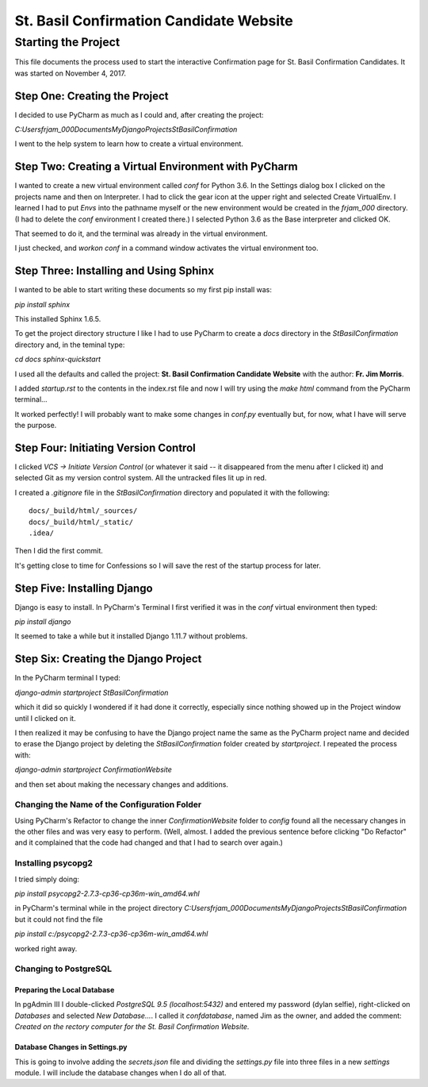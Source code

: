 ========================================
St. Basil Confirmation Candidate Website
========================================

Starting the Project
====================

This file documents the process used to start the interactive Confirmation page for St. Basil Confirmation Candidates.
It was started on November 4, 2017.

Step One: Creating the Project
------------------------------

I decided to use PyCharm as much as I could and, after creating the project:

`C:\Users\frjam_000\Documents\MyDjangoProjects\StBasilConfirmation`

I went to the help system to learn how to create a virtual environment.

Step Two: Creating a Virtual Environment with PyCharm
-----------------------------------------------------

I wanted to create a new virtual environment called `conf` for Python 3.6. In the Settings dialog box I clicked on the
projects name and then on Interpreter. I had to click the gear icon at the upper right and selected Create VirtualEnv.
I learned I had to put `Envs` into the pathname myself or the new environment would be created in the `frjam_000`
directory. (I had to delete the `conf` environment I created there.) I selected Python 3.6 as the Base interpreter and
clicked OK.

That seemed to do it, and the terminal was already in the virtual environment.

I just checked, and `workon conf` in a command window activates the virtual environment too.

Step Three: Installing and Using Sphinx
---------------------------------------

I wanted to be able to start writing these documents so my first pip install was:

`pip install sphinx`

This installed Sphinx 1.6.5.

To get the project directory structure I like I had to use PyCharm to create a `docs` directory in the
`StBasilConfirmation` directory and, in the teminal type:

`cd docs`
`sphinx-quickstart`

I used all the defaults and called the project: **St. Basil Confirmation Candidate Website** with the author:
**Fr. Jim Morris**.

I added `startup.rst` to the contents in the index.rst file and now I will try using the `make html` command from the
PyCharm terminal...

It worked perfectly! I will probably want to make some changes in `conf.py` eventually but, for now, what I have will
serve the purpose.

Step Four: Initiating Version Control
-------------------------------------

I clicked `VCS -> Initiate Version Control` (or whatever it said -- it disappeared from the menu after I clicked it)
and selected Git as my version control system. All the untracked files lit up in red.

I created a `.gitignore` file in the `StBasilConfirmation` directory and populated it with the following::

    docs/_build/html/_sources/
    docs/_build/html/_static/
    .idea/

Then I did the first commit.

It's getting close to time for Confessions so I will save the rest of the startup process for later.

Step Five: Installing Django
----------------------------

Django is easy to install. In PyCharm's Terminal I first verified it was in the `conf` virtual environment then typed:

`pip install django`

It seemed to take a while but it installed Django 1.11.7 without problems.

Step Six: Creating the Django Project
-------------------------------------

In the PyCharm terminal I typed:

`django-admin startproject StBasilConfirmation`

which it did so quickly I wondered if it had done it correctly, especially since nothing showed up in the Project window
until I clicked on it.

I then realized it may be confusing to have the Django project name the same as the PyCharm project name and decided to
erase the Django project by deleting the `StBasilConfirmation` folder created by `startproject`. I repeated the process
with:

`django-admin startproject ConfirmationWebsite`

and then set about making the necessary changes and additions.

Changing the Name of the Configuration Folder
+++++++++++++++++++++++++++++++++++++++++++++

Using PyCharm's Refactor to change the inner `ConfirmationWebsite` folder to `config` found all the necessary changes
in the other files and was very easy to perform. (Well, almost. I added the previous sentence before clicking "Do
Refactor" and it complained that the code had changed and that I had to search over again.)

Installing psycopg2
+++++++++++++++++++

I tried simply doing:

`pip install psycopg2-2.7.3-cp36-cp36m-win_amd64.whl`

in PyCharm's terminal while in the project directory `C:\Users\frjam_000\Documents\MyDjangoProjects\StBasilConfirmation`
but it could not find the file

`pip install c:/psycopg2-2.7.3-cp36-cp36m-win_amd64.whl`

worked right away.

Changing to PostgreSQL
++++++++++++++++++++++

Preparing the Local Database
****************************

In pgAdmin III I double-clicked `PostgreSQL 9.5 (localhost:5432)` and entered my password (dylan selfie), right-clicked
on `Databases` and selected `New Database...`. I called it `confdatabase`, named Jim as the owner, and added the
comment: `Created on the rectory computer for the St. Basil Confirmation Website.`

Database Changes in Settings.py
*******************************

This is going to involve adding the `secrets.json` file and dividing the `settings.py` file into three files in a new
`settings` module. I will include the database changes when I do all of that.

